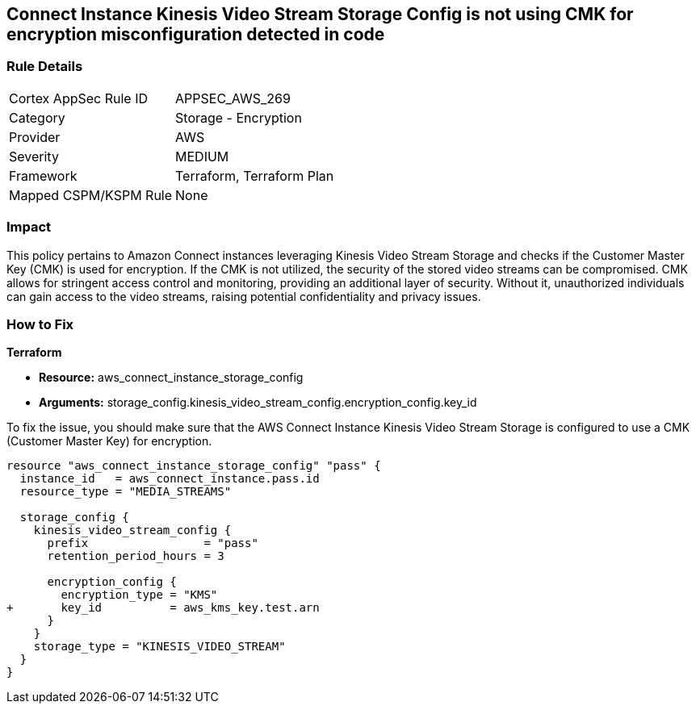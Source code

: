 == Connect Instance Kinesis Video Stream Storage Config is not using CMK for encryption misconfiguration detected in code

=== Rule Details

[cols="1,2"]
|===
|Cortex AppSec Rule ID |APPSEC_AWS_269
|Category |Storage - Encryption
|Provider |AWS
|Severity |MEDIUM
|Framework |Terraform, Terraform Plan
|Mapped CSPM/KSPM Rule |None
|===


=== Impact
This policy pertains to Amazon Connect instances leveraging Kinesis Video Stream Storage and checks if the Customer Master Key (CMK) is used for encryption. If the CMK is not utilized, the security of the stored video streams can be compromised. CMK allows for stringent access control and monitoring, providing an additional layer of security. Without it, unauthorized individuals can gain access to the video streams, raising potential confidentiality and privacy issues.

=== How to Fix

*Terraform*

* *Resource:* aws_connect_instance_storage_config
* *Arguments:* storage_config.kinesis_video_stream_config.encryption_config.key_id

To fix the issue, you should make sure that the AWS Connect Instance Kinesis Video Stream Storage is configured to use a CMK (Customer Master Key) for encryption.

[source,go]
----
resource "aws_connect_instance_storage_config" "pass" {
  instance_id   = aws_connect_instance.pass.id
  resource_type = "MEDIA_STREAMS"

  storage_config {
    kinesis_video_stream_config {
      prefix                 = "pass"
      retention_period_hours = 3

      encryption_config {
        encryption_type = "KMS"
+       key_id          = aws_kms_key.test.arn
      }
    }
    storage_type = "KINESIS_VIDEO_STREAM"
  }
}
----

